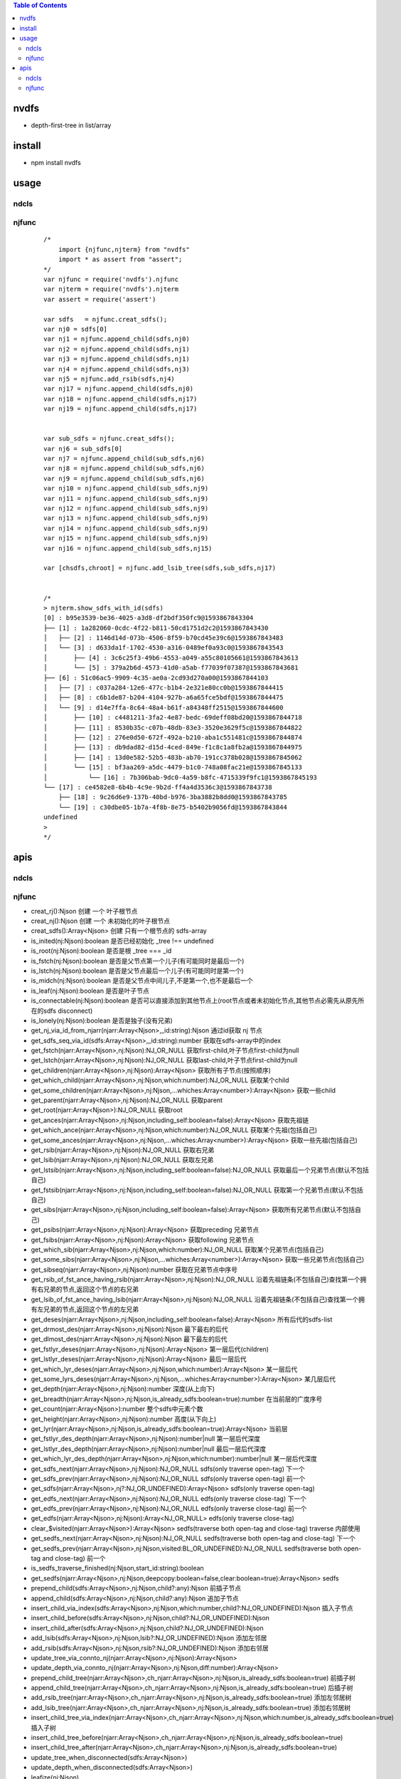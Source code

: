 .. contents:: Table of Contents
   :depth: 5


nvdfs
-----
- depth-first-tree in list/array

install
-------
- npm install nvdfs

usage
-----

ndcls
=====

njfunc
======

    ::
       
        /*
            import {njfunc,njterm} from "nvdfs"
            import * as assert from "assert";
        */    
        var njfunc = require('nvdfs').njfunc
        var njterm = require('nvdfs').njterm
        var assert = require('assert')
        
        var sdfs   = njfunc.creat_sdfs();
        var nj0 = sdfs[0]
        var nj1 = njfunc.append_child(sdfs,nj0)
        var nj2 = njfunc.append_child(sdfs,nj1)
        var nj3 = njfunc.append_child(sdfs,nj1)
        var nj4 = njfunc.append_child(sdfs,nj3)
        var nj5 = njfunc.add_rsib(sdfs,nj4)
        var nj17 = njfunc.append_child(sdfs,nj0)
        var nj18 = njfunc.append_child(sdfs,nj17)
        var nj19 = njfunc.append_child(sdfs,nj17)
        
        
        var sub_sdfs = njfunc.creat_sdfs();
        var nj6 = sub_sdfs[0]
        var nj7 = njfunc.append_child(sub_sdfs,nj6)
        var nj8 = njfunc.append_child(sub_sdfs,nj6)
        var nj9 = njfunc.append_child(sub_sdfs,nj6)
        var nj10 = njfunc.append_child(sub_sdfs,nj9)
        var nj11 = njfunc.append_child(sub_sdfs,nj9)
        var nj12 = njfunc.append_child(sub_sdfs,nj9)
        var nj13 = njfunc.append_child(sub_sdfs,nj9)
        var nj14 = njfunc.append_child(sub_sdfs,nj9)
        var nj15 = njfunc.append_child(sub_sdfs,nj9)
        var nj16 = njfunc.append_child(sub_sdfs,nj15)
        
        var [chsdfs,chroot] = njfunc.add_lsib_tree(sdfs,sub_sdfs,nj17)
        
        
        /*
        > njterm.show_sdfs_with_id(sdfs)
        [0] : b95e3539-be36-4025-a3d8-df2bdf350fc9@1593867843304
        ├── [1] : 1a282060-0cdc-4f22-b811-50cd1751d2c2@1593867843430
        │   ├── [2] : 1146d14d-073b-4506-8f59-b70cd45e39c6@1593867843483
        │   └── [3] : d633da1f-1702-4530-a316-0489ef0a93c0@1593867843543
        │       ├── [4] : 3c6c25f3-49b6-4553-a049-a55c80105661@1593867843613
        │       └── [5] : 379a2b6d-4573-41d0-a5ab-f77039f07387@1593867843681
        ├── [6] : 51c06ac5-9909-4c35-ae0a-2cd93d270a00@1593867844103
        │   ├── [7] : c037a284-12e6-477c-b1b4-2e321e80cc0b@1593867844415
        │   ├── [8] : c6b1de87-b204-4104-927b-a6a65fce5bdf@1593867844475
        │   └── [9] : d14e7ffa-8c64-48a4-b61f-a84348ff2515@1593867844600
        │       ├── [10] : c4481211-3fa2-4e87-bedc-69deff08bd20@1593867844718
        │       ├── [11] : 8530b35c-c07b-48db-83e3-3520e3629f5c@1593867844822
        │       ├── [12] : 276e0d50-672f-492a-b210-aba1c551481c@1593867844874
        │       ├── [13] : db9dad82-d15d-4ced-849e-f1c8c1a8fb2a@1593867844975
        │       ├── [14] : 13d0e582-52b5-483b-ab70-191cc378b028@1593867845062
        │       └── [15] : bf3aa269-a5dc-4479-b1c0-748a08fac21e@1593867845133
        │           └── [16] : 7b306bab-9dc0-4a59-b8fc-4715339f9fc1@1593867845193
        └── [17] : ce4582e8-6b4b-4c9e-9b2d-ff4a4d3536c3@1593867843738
            ├── [18] : 9c26d6e9-137b-40bd-b976-3ba3882b8dd0@1593867843785
            └── [19] : c30dbe05-1b7a-4f8b-8e75-b5402b9056fd@1593867843844
        undefined
        >
        */


apis
----

ndcls
=====

njfunc
======

- creat_rj():Njson                                                                         创建 一个 叶子根节点
- creat_nj():Njson                                                                         创建 一个 未初始化的叶子根节点
- creat_sdfs():Array<Njson>                                                                创建 只有一个根节点的 sdfs-array
- is_inited(nj:Njson):boolean                                                              是否已经初始化  _tree !== undefined
- is_root(nj:Njson):boolean                                                                是否是根        _tree === _id
- is_fstch(nj:Njson):boolean                                                               是否是父节点第一个儿子(有可能同时是最后一个)
- is_lstch(nj:Njson):boolean                                                               是否是父节点最后一个儿子(有可能同时是第一个)
- is_midch(nj:Njson):boolean                                                               是否是父节点中间儿子,不是第一个,也不是最后一个
- is_leaf(nj:Njson):boolean                                                                是否是叶子节点
- is_connectable(nj:Njson):boolean                                                         是否可以直接添加到其他节点上(root节点或者未初始化节点,其他节点必需先从原先所在的sdfs disconnect)
- is_lonely(nj:Njson):boolean                                                              是否是独子(没有兄弟)
- get_nj_via_id_from_njarr(njarr:Array<Njson>,_id:string):Njson                            通过id获取 nj 节点
- get_sdfs_seq_via_id(sdfs:Array<Njson>,_id:string):number                                 获取在sdfs-array中的index
- get_fstch(njarr:Array<Njson>,nj:Njson):NJ_OR_NULL                                        获取first-child,叶子节点first-child为null
- get_lstch(njarr:Array<Njson>,nj:Njson):NJ_OR_NULL                                        获取last-child,叶子节点first-child为null
- get_children(njarr:Array<Njson>,nj:Njson):Array<Njson>                                   获取所有子节点(按照顺序)
- get_which_child(njarr:Array<Njson>,nj:Njson,which:number):NJ_OR_NULL                     获取某个child
- get_some_children(njarr:Array<Njson>,nj:Njson,...whiches:Array<number>):Array<Njson>     获取一些child
- get_parent(njarr:Array<Njson>,nj:Njson):NJ_OR_NULL                                       获取parent
- get_root(njarr:Array<Njson>):NJ_OR_NULL                                                  获取root
- get_ances(njarr:Array<Njson>,nj:Njson,including_self:boolean=false):Array<Njson>         获取先祖链
- get_which_ance(njarr:Array<Njson>,nj:Njson,which:number):NJ_OR_NULL                      获取某个先祖(包括自己)
- get_some_ances(njarr:Array<Njson>,nj:Njson,...whiches:Array<number>):Array<Njson>        获取一些先祖(包括自己)
- get_rsib(njarr:Array<Njson>,nj:Njson):NJ_OR_NULL                                         获取右兄弟
- get_lsib(njarr:Array<Njson>,nj:Njson):NJ_OR_NULL                                         获取左兄弟
- get_lstsib(njarr:Array<Njson>,nj:Njson,including_self:boolean=false):NJ_OR_NULL          获取最后一个兄弟节点(默认不包括自己)
- get_fstsib(njarr:Array<Njson>,nj:Njson,including_self:boolean=false):NJ_OR_NULL          获取第一个兄弟节点(默认不包括自己)
- get_sibs(njarr:Array<Njson>,nj:Njson,including_self:boolean=false):Array<Njson>          获取所有兄弟节点(默认不包括自己)
- get_psibs(njarr:Array<Njson>,nj:Njson):Array<Njson>                                      获取preceding 兄弟节点
- get_fsibs(njarr:Array<Njson>,nj:Njson):Array<Njson>                                      获取following 兄弟节点
- get_which_sib(njarr:Array<Njson>,nj:Njson,which:number):NJ_OR_NULL                       获取某个兄弟节点(包括自己)
- get_some_sibs(njarr:Array<Njson>,nj:Njson,...whiches:Array<number>):Array<Njson>         获取一些兄弟节点(包括自己)
- get_sibseq(njarr:Array<Njson>,nj:Njson):number                                           获取在兄弟节点中序号
- get_rsib_of_fst_ance_having_rsib(njarr:Array<Njson>,nj:Njson):NJ_OR_NULL                 沿着先祖链条(不包括自己)查找第一个拥有右兄弟的节点,返回这个节点的右兄弟
- get_lsib_of_fst_ance_having_lsib(njarr:Array<Njson>,nj:Njson):NJ_OR_NULL                 沿着先祖链条(不包括自己)查找第一个拥有左兄弟的节点,返回这个节点的左兄弟
- get_deses(njarr:Array<Njson>,nj:Njson,including_self:boolean=false):Array<Njson>         所有后代的sdfs-list
- get_drmost_des(njarr:Array<Njson>,nj:Njson):Njson                                        最下最右的后代
- get_dlmost_des(njarr:Array<Njson>,nj:Njson):Njson                                        最下最左的后代
- get_fstlyr_deses(njarr:Array<Njson>,nj:Njson):Array<Njson>                               第一层后代(children)
- get_lstlyr_deses(njarr:Array<Njson>,nj:Njson):Array<Njson>                               最后一层后代
- get_which_lyr_deses(njarr:Array<Njson>,nj:Njson,which:number):Array<Njson>               某一层后代
- get_some_lyrs_deses(njarr:Array<Njson>,nj:Njson,...whiches:Array<number>):Array<Njson>   某几层后代
- get_depth(njarr:Array<Njson>,nj:Njson):number                                            深度(从上向下)
- get_breadth(njarr:Array<Njson>,nj:Njson,is_already_sdfs:boolean=true):number             在当前层的广度序号
- get_count(njarr:Array<Njson>):number                                                     整个sdfs中元素个数
- get_height(njarr:Array<Njson>,nj:Njson):number                                           高度(从下向上)
- get_lyr(njarr:Array<Njson>,nj:Njson,is_already_sdfs:boolean=true):Array<Njson>           当前层
- get_fstlyr_des_depth(njarr:Array<Njson>,nj:Njson):number|null                            第一层后代深度
- get_lstlyr_des_depth(njarr:Array<Njson>,nj:Njson):number|null                            最后一层后代深度
- get_which_lyr_des_depth(njarr:Array<Njson>,nj:Njson,which:number):number|null            某一层后代深度
- get_sdfs_next(njarr:Array<Njson>,nj:Njson):NJ_OR_NULL                                    sdfs(only traverse open-tag) 下一个
- get_sdfs_prev(njarr:Array<Njson>,nj:Njson):NJ_OR_NULL                                    sdfs(only traverse open-tag) 前一个
- get_sdfs(njarr:Array<Njson>,nj?:NJ_OR_UNDEFINED):Array<Njson>                            sdfs(only traverse open-tag)
- get_edfs_next(njarr:Array<Njson>,nj:Njson):NJ_OR_NULL                                    edfs(only traverse close-tag) 下一个
- get_edfs_prev(njarr:Array<Njson>,nj:Njson):NJ_OR_NULL                                    edfs(only traverse close-tag) 前一个
- get_edfs(njarr:Array<Njson>,nj:Njson):Array<NJ_OR_NULL>                                  edfs(only traverse close-tag) 
- clear_$visited(njarr:Array<Njson>):Array<Njson>                                          sedfs(traverse both open-tag and close-tag) traverse 内部使用
- get_sedfs_next(njarr:Array<Njson>,nj:Njson):NJ_OR_NULL                                   sedfs(traverse both open-tag and close-tag) 下一个
- get_sedfs_prev(njarr:Array<Njson>,nj:Njson,visited:BL_OR_UNDEFINED):NJ_OR_NULL           sedfs(traverse both open-tag and close-tag) 前一个
- is_sedfs_traverse_finished(nj:Njson,start_id:string):boolean 
- get_sedfs(njarr:Array<Njson>,nj:Njson,deepcopy:boolean=false,clear:boolean=true):Array<Njson>    sedfs
- prepend_child(sdfs:Array<Njson>,nj:Njson,child?:any):Njson                                       前插子节点
- append_child(sdfs:Array<Njson>,nj:Njson,child?:any):Njson                                        追加子节点
- insert_child_via_index(sdfs:Array<Njson>,nj:Njson,which:number,child?:NJ_OR_UNDEFINED):Njson     插入子节点
- insert_child_before(sdfs:Array<Njson>,nj:Njson,child?:NJ_OR_UNDEFINED):Njson 
- insert_child_after(sdfs:Array<Njson>,nj:Njson,child?:NJ_OR_UNDEFINED):Njson 
- add_lsib(sdfs:Array<Njson>,nj:Njson,lsib?:NJ_OR_UNDEFINED):Njson                                 添加左邻居
- add_rsib(sdfs:Array<Njson>,nj:Njson,rsib?:NJ_OR_UNDEFINED):Njson                                 添加右邻居
- update_tree_via_connto_nj(njarr:Array<Njson>,nj:Njson):Array<Njson> 
- update_depth_via_connto_nj(njarr:Array<Njson>,nj:Njson,diff:number):Array<Njson> 
- prepend_child_tree(njarr:Array<Njson>,ch_njarr:Array<Njson>,nj:Njson,is_already_sdfs:boolean=true)                           前插子树
- append_child_tree(njarr:Array<Njson>,ch_njarr:Array<Njson>,nj:Njson,is_already_sdfs:boolean=true)                            后插子树
- add_rsib_tree(njarr:Array<Njson>,ch_njarr:Array<Njson>,nj:Njson,is_already_sdfs:boolean=true)                                添加左邻居树
- add_lsib_tree(njarr:Array<Njson>,ch_njarr:Array<Njson>,nj:Njson,is_already_sdfs:boolean=true)                                添加右邻居树
- insert_child_tree_via_index(njarr:Array<Njson>,ch_njarr:Array<Njson>,nj:Njson,which:number,is_already_sdfs:boolean=true)     插入子树
- insert_child_tree_before(njarr:Array<Njson>,ch_njarr:Array<Njson>,nj:Njson,is_already_sdfs:boolean=true)
- insert_child_tree_after(njarr:Array<Njson>,ch_njarr:Array<Njson>,nj:Njson,is_already_sdfs:boolean=true)
- update_tree_when_disconnected(sdfs:Array<Njson>) 
- update_depth_when_disconnected(sdfs:Array<Njson>) 
- leafize(nj:Njson) 
- rootize(nj:Njson) 
- rootize_tree(
- uninitize(nj:Njson) 
- njarr2sdfs_with_is_already_sdfs(njarr,is_already_sdfs:boolean=true):Array<Njson> 
- disconnect(njarr:Array<Njson>,nj:Njson,is_already_sdfs:boolean=true):any                                     从当前tree-sdfs 脱离
- rm_fstch(njarr:Array<Njson>,nj:Njson,is_already_sdfs:boolean=true):any                                       移除第一个child
- rm_lstch(njarr:Array<Njson>,nj:Njson,is_already_sdfs:boolean=true):any                                       移除最后一个child
- rm_which_child(njarr:Array<Njson>,nj:Njson,which:number,is_already_sdfs:boolean=true):any                    移除某一个child
- rm_all_children(njarr:Array<Njson>,nj:Njson,is_already_sdfs:boolean=true):any                                移除所有children
- rm_some_children(njarr:Array<Njson>,nj:Njson,whiches:Array<number>,is_already_sdfs:boolean=true)             移除一些children
- njarr2sdfs(njarr:Array<Njson>):Array<Njson>                                                                  把乱序的节点变成sdfs顺序
- nj2ele(njarr:Array<Njson>,nj:Njson):Ejson 
- _nj2unhandled_ele(nj:Njson):any 
- sdfs2mat(njarr:Array<Njson>,sdfs:Array<Njson>|undefined):any                                                 sdfs 变成一个二维数组
- sdfs2edfs(njarr:Array<Njson>,sdfs:Array<Njson>|undefined):any                                                sdfs 变成edfs
- sdfs2sedfs(njarr:Array<Njson>,sdfs:Array<Njson>,deepcopy:boolean=false,clear:boolean=true)                   sdfs 变成sedfs
- edfs2sdfs(njarr:Array<Njson>,edfs:Array<Njson>):any                                                          edfs 变成sdfs
- edfs2mat(njarr:Array<Njson>,edfs:Array<Njson>):any                                                           edfs 变成一个二维数组
- edfs2sedfs(njarr:Array<Njson>,edfs:Array<Njson>,deepcopy:boolean=false,clear:boolean=true)                   edfs 变成sedfs
- sedfs2sdfs(njarr:Array<Njson>,sedfs:Array<Njson>):any                                                        sedfs 变成sdfs
- sedfs2mat(njarr:Array<Njson>,sedfs:Array<Njson>):any                                                         sedfs 变成一个二维数组
- sedfs2edfs(njarr:Array<Njson>,sedfs:Array<Njson>):any                                                        sedfs 变成edfs





